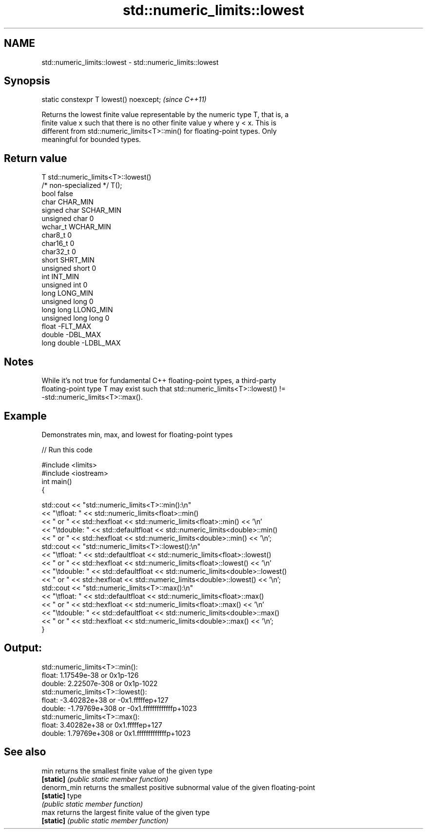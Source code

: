 .TH std::numeric_limits::lowest 3 "2021.11.17" "http://cppreference.com" "C++ Standard Libary"
.SH NAME
std::numeric_limits::lowest \- std::numeric_limits::lowest

.SH Synopsis
   static constexpr T lowest() noexcept;  \fI(since C++11)\fP

   Returns the lowest finite value representable by the numeric type T, that is, a
   finite value x such that there is no other finite value y where y < x. This is
   different from std::numeric_limits<T>::min() for floating-point types. Only
   meaningful for bounded types.

.SH Return value

   T                     std::numeric_limits<T>::lowest()
   /* non-specialized */ T();
   bool                  false
   char                  CHAR_MIN
   signed char           SCHAR_MIN
   unsigned char         0
   wchar_t               WCHAR_MIN
   char8_t               0
   char16_t              0
   char32_t              0
   short                 SHRT_MIN
   unsigned short        0
   int                   INT_MIN
   unsigned int          0
   long                  LONG_MIN
   unsigned long         0
   long long             LLONG_MIN
   unsigned long long    0
   float                 -FLT_MAX
   double                -DBL_MAX
   long double           -LDBL_MAX

.SH Notes

   While it's not true for fundamental C++ floating-point types, a third-party
   floating-point type T may exist such that std::numeric_limits<T>::lowest() !=
   -std::numeric_limits<T>::max().

.SH Example

   Demonstrates min, max, and lowest for floating-point types


// Run this code

 #include <limits>
 #include <iostream>
 int main()
 {

     std::cout << "std::numeric_limits<T>::min():\\n"
               << "\\tfloat: " << std::numeric_limits<float>::min()
               << " or " << std::hexfloat << std::numeric_limits<float>::min() << '\\n'
               << "\\tdouble: " << std::defaultfloat << std::numeric_limits<double>::min()
               << " or " << std::hexfloat << std::numeric_limits<double>::min() << '\\n';
     std::cout << "std::numeric_limits<T>::lowest():\\n"
               << "\\tfloat: " << std::defaultfloat << std::numeric_limits<float>::lowest()
               << " or " << std::hexfloat << std::numeric_limits<float>::lowest() << '\\n'
               << "\\tdouble: " << std::defaultfloat << std::numeric_limits<double>::lowest()
               << " or " << std::hexfloat << std::numeric_limits<double>::lowest() << '\\n';
     std::cout << "std::numeric_limits<T>::max():\\n"
               << "\\tfloat: " << std::defaultfloat << std::numeric_limits<float>::max()
               << " or " << std::hexfloat << std::numeric_limits<float>::max() << '\\n'
               << "\\tdouble: " << std::defaultfloat << std::numeric_limits<double>::max()
               << " or " << std::hexfloat << std::numeric_limits<double>::max() << '\\n';
 }

.SH Output:

 std::numeric_limits<T>::min():
         float: 1.17549e-38 or 0x1p-126
         double: 2.22507e-308 or 0x1p-1022
 std::numeric_limits<T>::lowest():
         float: -3.40282e+38 or -0x1.fffffep+127
         double: -1.79769e+308 or -0x1.fffffffffffffp+1023
 std::numeric_limits<T>::max():
         float: 3.40282e+38 or 0x1.fffffep+127
         double: 1.79769e+308 or 0x1.fffffffffffffp+1023

.SH See also

   min        returns the smallest finite value of the given type
   \fB[static]\fP   \fI(public static member function)\fP
   denorm_min returns the smallest positive subnormal value of the given floating-point
   \fB[static]\fP   type
              \fI(public static member function)\fP
   max        returns the largest finite value of the given type
   \fB[static]\fP   \fI(public static member function)\fP
